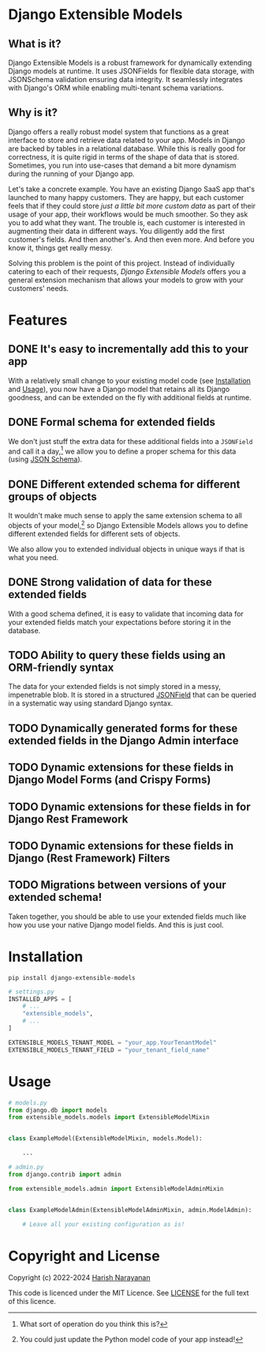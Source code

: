 * Django Extensible Models
** What is it?

Django Extensible Models is a robust framework for dynamically
extending Django models at runtime. It uses JSONFields for flexible
data storage, with JSONSchema validation ensuring data integrity. It
seamlessly integrates with Django's ORM while enabling multi-tenant
schema variations.

** Why is it?

Django offers a really robust model system that functions as a great
interface to store and retrieve data related to your app. Models in
Django are backed by tables in a relational database. While this is
really good for correctness, it is quite rigid in terms of the shape
of data that is stored. Sometimes, you run into use-cases that demand
a bit more dynamism during the running of your Django app.

Let's take a concrete example. You have an existing Django SaaS app
that's launched to many happy customers. They are happy, but each
customer feels that if they could store /just a little bit more custom
data/ as part of their usage of your app, their workflows would be
much smoother. So they ask you to add what they want. The trouble is,
each customer is interested in augmenting their data in different
ways. You diligently add the first customer's fields. And then
another's. And then even more. And before you know it, things get
really messy.

Solving this problem is the point of this project. Instead of
individually catering to each of their requests, /Django Extensible
Models/ offers you a general extension mechanism that allows your models
to grow with your customers' needs.

* Features
** DONE It's easy to incrementally add this to your app

With a relatively small change to your existing model code (see
[[#installation][Installation]] and [[#usage][Usage]]), you now have a Django model that retains all
its Django goodness, and can be extended on the fly with additional
fields at runtime.

** DONE Formal schema for extended fields

We don't just stuff the extra data for these additional fields into a
~JSONField~ and call it a day,[fn::What sort of operation do you think
this is?] we allow you to define a proper schema for this data (using
[[https://jsonschema.net][JSON Schema]]).

** DONE Different extended schema for different groups of objects

It wouldn't make much sense to apply the same extension schema to all
objects of your model,[fn::You could just update the Python model code
of your app instead!] so Django Extensible Models allows you to define
different extended fields for different sets of objects.

We also allow you to extended individual objects in unique ways if
that is what you need.

** DONE Strong validation of data for these extended fields

With a good schema defined, it is easy to validate that incoming data
for your extended fields match your expectations before storing it in
the database.

** TODO Ability to query these fields using an ORM-friendly syntax

The data for your extended fields is not simply stored in a messy,
impenetrable blob. It is stored in a structured [[https://docs.djangoproject.com/en/dev/ref/models/fields/#jsonfield][JSONField]] that can be
queried in a systematic way using standard Django syntax.

** TODO Dynamically generated forms for these extended fields in the Django Admin interface
** TODO Dynamic extensions for these fields in Django Model Forms (and Crispy Forms)
** TODO Dynamic extensions for these fields in for Django Rest Framework
** TODO Dynamic extensions for these fields in Django (Rest Framework) Filters

** TODO Migrations between versions of your extended schema!

Taken together, you should be able to use your extended fields much
like how you use your native Django model fields. And this is just
cool.

* Installation
:PROPERTIES:
:CUSTOM_ID: installation
:END:
#+BEGIN_SRC shell
pip install django-extensible-models
#+END_SRC

#+BEGIN_SRC python
# settings.py
INSTALLED_APPS = [
    # ...
    "extensible_models",
    # ...
]

EXTENSIBLE_MODELS_TENANT_MODEL = "your_app.YourTenantModel"
EXTENSIBLE_MODELS_TENANT_FIELD = "your_tenant_field_name"
#+END_SRC
* Usage
:PROPERTIES:
:CUSTOM_ID: usage
:END:

#+BEGIN_SRC python
# models.py
from django.db import models
from extensible_models.models import ExtensibleModelMixin


class ExampleModel(ExtensibleModelMixin, models.Model):

    ...
#+END_SRC

#+BEGIN_SRC python
# admin.py
from django.contrib import admin

from extensible_models.admin import ExtensibleModelAdminMixin


class ExampleModelAdmin(ExtensibleModelAdminMixin, admin.ModelAdmin):

    # Leave all your existing configuration as is!
#+END_SRC
* Copyright and License

Copyright (c) 2022-2024 [[https://harishnarayanan.org][Harish Narayanan]]

This code is licenced under the MIT Licence. See [[https://github.com/hnarayanan/django-extensible-models-experiment/blob/main/LICENSE][LICENSE]] for the full
text of this licence.
